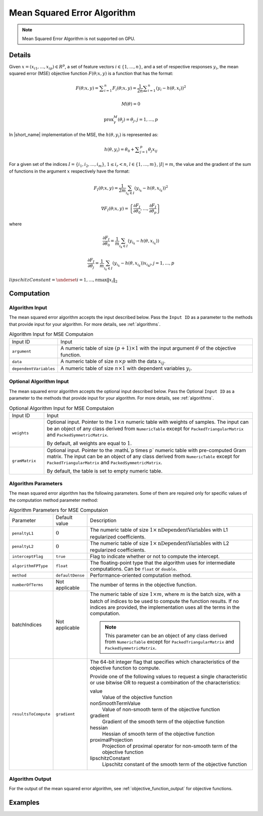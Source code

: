.. ******************************************************************************
.. * Copyright 2020-2021 Intel Corporation
.. *
.. * Licensed under the Apache License, Version 2.0 (the "License");
.. * you may not use this file except in compliance with the License.
.. * You may obtain a copy of the License at
.. *
.. *     http://www.apache.org/licenses/LICENSE-2.0
.. *
.. * Unless required by applicable law or agreed to in writing, software
.. * distributed under the License is distributed on an "AS IS" BASIS,
.. * WITHOUT WARRANTIES OR CONDITIONS OF ANY KIND, either express or implied.
.. * See the License for the specific language governing permissions and
.. * limitations under the License.
.. *******************************************************************************/

.. _mse:

Mean Squared Error Algorithm
=============================

.. note:: Mean Squared Error Algorithm is not supported on GPU.

Details
*******

Given :math:`x = (x_{i1}, \ldots, x_{ip}) \in R^p`, a set of feature vectors :math:`i \in \{1, \ldots, n\}`,
and a set of respective responses :math:`y_i`,
the mean squared error (MSE) objective function :math:`F(\theta; x, y)` is a function that has the format:

.. math::
    F(\theta; x, y) = \sum _{i=1}^{n} F_i(\theta; x, y) =
    \frac {1}{2n} \sum _{i=1}^{n} (y_i - h(\theta, x_i))^2

.. math::
    M(\theta) = 0

.. math::
    \mathrm{prox}_\gamma^M (\theta_j) = \theta_j, j = 1, \ldots, p

In |short_name| implementation of the MSE, the :math:`h(\theta, y_i)` is represented as:

.. math::
    h(\theta, y_i) = \theta_0 + \sum _{j=1}^{p} \theta_j x_{ij}


For a given set of the indices :math:`I = \{i_1, i_2, \ldots, i_m\}`,
:math:`1 \leq i_r < n`, :math:`l \in \{1, \ldots, m\}`, :math:`|I| = m`,
the value and the gradient of the sum of functions in the argument :math:`x` respectively have the format:

.. math::
    F_I(\theta; x, y) = \frac {1}{2m} \sum_{i_k \in I} (y_{i_k} - h(\theta, x_{i_k}))^2

.. math::
    \nabla F_I(\theta; x, y) =
    \left\{ \frac{\partial F_I}{\partial \theta_0}, \ldots, \frac{\partial F_I}{\partial \theta_p} \right\}

where

.. math::
    \frac{\partial F_I}{\partial \theta_0} =
    \frac{1}{m} \sum_{i_k \in I} (y_{i_k} - h(\theta, x_{i_k}))

.. math::
    \frac{\partial F_I}{\partial \theta_j} =
    \frac{1}{m} \sum_{i_k \in I} (y_{i_k} - h(\theta, x_{i_k})) x_{i_k j}, j = 1, \ldots, p

:math:`lipschitzConstant = \underset{i = 1, \ldots, n} \max \| x_i \|_2`

Computation
***********

Algorithm Input
---------------

The mean squared error algorithm accepts the input described below.
Pass the ``Input ID`` as a parameter to the methods that provide input for your algorithm.
For more details, see :ref:`algorithms`.

.. tabularcolumns::  |\Y{0.2}|\Y{0.8}|

.. list-table:: Algorithm Input for MSE Computaion
   :widths: 10 60
   :align: left
   :class: longtable

   * - Input ID
     - Input
   * - ``argument``
     - A numeric table of size :math:`(p + 1) \times 1` with the input argument :math:`\theta` of the objective function.
   * - ``data``
     - A numeric table of size :math:`n \times p` with the data :math:`x_{ij}`.
   * - ``dependentVariables``
     - A numeric table of size :math:`n \times 1` with dependent variables :math:`y_i`.

Optional Algorithm Input
------------------------

The mean squared error algorithm accepts the optional input described below.
Pass the Optional ``Input ID`` as a parameter to the methods that provide input for your algorithm.
For more details, see :ref:`algorithms`.

.. tabularcolumns::  |\Y{0.2}|\Y{0.8}|

.. list-table:: Optional Algorithm Input for MSE Computaion
   :widths: 10 60
   :align: left
   :class: longtable

   * - Input ID
     - Input
   * - ``weights``
     - Optional input.
       Pointer to the :math:`1 \times n` numeric table with weights of samples.
       The input can be an object of any class derived from ``NumericTable``
       except for ``PackedTriangularMatrix`` and ``PackedSymmetricMatrix``.

       By default, all weights are equal to :math:`1`.
   * - ``gramMatrix``
     - Optional input.
       Pointer to the :mathL`p \times p` numeric table with pre-computed Gram matrix.
       The input can be an object of any class derived from ``NumericTable``
       except for ``PackedTriangularMatrix`` and ``PackedSymmetricMatrix``.

       By default, the table is set to empty numeric table.

Algorithm Parameters
--------------------

The mean squared error algorithm has the following parameters.
Some of them are required only for specific values of the computation method parameter method:

.. tabularcolumns::  |\Y{0.15}|\Y{0.15}|\Y{0.7}|

.. list-table:: Algorithm Parameters for MSE Computaion
   :widths: 10 10 60
   :align: left
   :class: longtable

   * - Parameter
     - Default value
     - Description
   * - ``penaltyL1``
     - :math:`0`
     - The numeric table of size :math:`1 \times \mathrm{nDependentVariables}` with L1 regularized coefficients.
   * - ``penaltyL2``
     - :math:`0`
     - The numeric table of size :math:`1 \times \mathrm{nDependentVariables}` with L2 regularized coefficients.
   * - ``interceptFlag``
     - ``true``
     - Flag to indicate whether or not to compute the intercept.
   * - ``algorithmFPType``
     - ``float``
     - The floating-point type that the algorithm uses for intermediate computations. Can be ``float`` or ``double``.
   * - ``method``
     - ``defaultDense``
     - Performance-oriented computation method.
   * - ``numberOfTerms``
     - Not applicable
     - The number of terms in the objective function.
   * - batchIndices
     - Not applicable
     - The numeric table of size :math:`1 \times m`, where :math:`m` is the batch size, with a batch of indices to be used to compute the function results.
       If no indices are provided, the implementation uses all the terms in the computation.

       .. note::
            This parameter can be an object of any class derived from ``NumericTable``
            except for ``PackedTriangularMatrix`` and ``PackedSymmetricMatrix``.
   * - ``resultsToCompute``
     - ``gradient``
     - The 64-bit integer flag that specifies which characteristics of the objective function to compute.

       Provide one of the following values to request a single characteristic or use bitwise OR to request a combination of the characteristics:

       value
            Value of the objective function
       nonSmoothTermValue
            Value of non-smooth term of the objective function
       gradient
            Gradient of the smooth term of the objective function
       hessian
            Hessian of smooth term of the objective function
       proximalProjection
            Projection of proximal operator for non-smooth term of the objective function
       lipschitzConstant
            Lipschitz constant of the smooth term of the objective function

Algorithm Output
----------------

For the output of the mean squared error algorithm, see :ref:`objective_function_output` for objective functions.

Examples
********

.. tabs::

  .. tab:: C++ (CPU)

    - :cpp_example:`mse_dense_batch.cpp <optimization_solvers/mse_dense_batch.cpp>`

  .. tab:: Java*

    .. note:: There is no support for Java on GPU.

    - :java_example:`MSEDenseBatch.java <optimization_solvers/MSEDenseBatch.java>`
